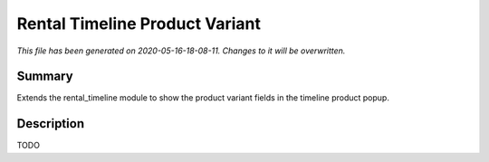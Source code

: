 Rental Timeline Product Variant
====================================================

*This file has been generated on 2020-05-16-18-08-11. Changes to it will be overwritten.*

Summary
-------

Extends the rental_timeline module to show the product variant fields in the timeline product popup.

Description
-----------

TODO

